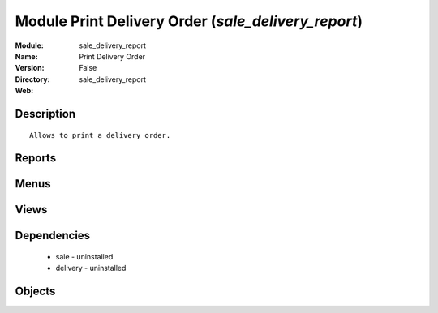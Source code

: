 
Module Print Delivery Order (*sale_delivery_report*)
====================================================
:Module: sale_delivery_report
:Name: Print Delivery Order
:Version: False
:Directory: sale_delivery_report
:Web: 

Description
-----------

::
  
    Allows to print a delivery order.

Reports
-------

Menus
-------

Views
-----

Dependencies
------------

 * sale - uninstalled

 * delivery - uninstalled

Objects
-------